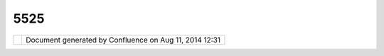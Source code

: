 5525
####

+-----------------------------------+-----------------------------------+-----------------------------------+
| uDig : How do I ask questions?    |
| This page last changed on May 29, |
| 2005 by jgarnett.                 |
| You can ask question using the    |
| uDig Developer List               |
| (udig-devel@lists.refractions.net |
| ).                                |
| You should first see the          |
| collection of prior postings to   |
| the list. Here is the link to the |
| uDig Developer                    |
| `archive <http://lists.refraction |
| s.net/pipermail/udig-devel/>`__   |
+-----------------------------------+-----------------------------------+-----------------------------------+

+------------+----------------------------------------------------------+
| |image1|   | Document generated by Confluence on Aug 11, 2014 12:31   |
+------------+----------------------------------------------------------+

.. |image0| image:: images/border/spacer.gif
.. |image1| image:: images/border/spacer.gif
